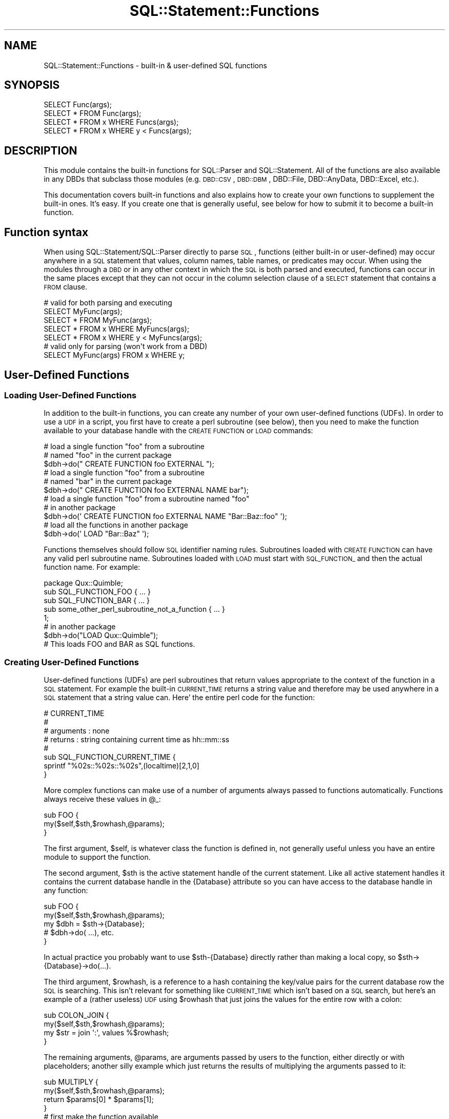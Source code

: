 .\" Automatically generated by Pod::Man 2.23 (Pod::Simple 3.14)
.\"
.\" Standard preamble:
.\" ========================================================================
.de Sp \" Vertical space (when we can't use .PP)
.if t .sp .5v
.if n .sp
..
.de Vb \" Begin verbatim text
.ft CW
.nf
.ne \\$1
..
.de Ve \" End verbatim text
.ft R
.fi
..
.\" Set up some character translations and predefined strings.  \*(-- will
.\" give an unbreakable dash, \*(PI will give pi, \*(L" will give a left
.\" double quote, and \*(R" will give a right double quote.  \*(C+ will
.\" give a nicer C++.  Capital omega is used to do unbreakable dashes and
.\" therefore won't be available.  \*(C` and \*(C' expand to `' in nroff,
.\" nothing in troff, for use with C<>.
.tr \(*W-
.ds C+ C\v'-.1v'\h'-1p'\s-2+\h'-1p'+\s0\v'.1v'\h'-1p'
.ie n \{\
.    ds -- \(*W-
.    ds PI pi
.    if (\n(.H=4u)&(1m=24u) .ds -- \(*W\h'-12u'\(*W\h'-12u'-\" diablo 10 pitch
.    if (\n(.H=4u)&(1m=20u) .ds -- \(*W\h'-12u'\(*W\h'-8u'-\"  diablo 12 pitch
.    ds L" ""
.    ds R" ""
.    ds C` ""
.    ds C' ""
'br\}
.el\{\
.    ds -- \|\(em\|
.    ds PI \(*p
.    ds L" ``
.    ds R" ''
'br\}
.\"
.\" Escape single quotes in literal strings from groff's Unicode transform.
.ie \n(.g .ds Aq \(aq
.el       .ds Aq '
.\"
.\" If the F register is turned on, we'll generate index entries on stderr for
.\" titles (.TH), headers (.SH), subsections (.SS), items (.Ip), and index
.\" entries marked with X<> in POD.  Of course, you'll have to process the
.\" output yourself in some meaningful fashion.
.ie \nF \{\
.    de IX
.    tm Index:\\$1\t\\n%\t"\\$2"
..
.    nr % 0
.    rr F
.\}
.el \{\
.    de IX
..
.\}
.\"
.\" Accent mark definitions (@(#)ms.acc 1.5 88/02/08 SMI; from UCB 4.2).
.\" Fear.  Run.  Save yourself.  No user-serviceable parts.
.    \" fudge factors for nroff and troff
.if n \{\
.    ds #H 0
.    ds #V .8m
.    ds #F .3m
.    ds #[ \f1
.    ds #] \fP
.\}
.if t \{\
.    ds #H ((1u-(\\\\n(.fu%2u))*.13m)
.    ds #V .6m
.    ds #F 0
.    ds #[ \&
.    ds #] \&
.\}
.    \" simple accents for nroff and troff
.if n \{\
.    ds ' \&
.    ds ` \&
.    ds ^ \&
.    ds , \&
.    ds ~ ~
.    ds /
.\}
.if t \{\
.    ds ' \\k:\h'-(\\n(.wu*8/10-\*(#H)'\'\h"|\\n:u"
.    ds ` \\k:\h'-(\\n(.wu*8/10-\*(#H)'\`\h'|\\n:u'
.    ds ^ \\k:\h'-(\\n(.wu*10/11-\*(#H)'^\h'|\\n:u'
.    ds , \\k:\h'-(\\n(.wu*8/10)',\h'|\\n:u'
.    ds ~ \\k:\h'-(\\n(.wu-\*(#H-.1m)'~\h'|\\n:u'
.    ds / \\k:\h'-(\\n(.wu*8/10-\*(#H)'\z\(sl\h'|\\n:u'
.\}
.    \" troff and (daisy-wheel) nroff accents
.ds : \\k:\h'-(\\n(.wu*8/10-\*(#H+.1m+\*(#F)'\v'-\*(#V'\z.\h'.2m+\*(#F'.\h'|\\n:u'\v'\*(#V'
.ds 8 \h'\*(#H'\(*b\h'-\*(#H'
.ds o \\k:\h'-(\\n(.wu+\w'\(de'u-\*(#H)/2u'\v'-.3n'\*(#[\z\(de\v'.3n'\h'|\\n:u'\*(#]
.ds d- \h'\*(#H'\(pd\h'-\w'~'u'\v'-.25m'\f2\(hy\fP\v'.25m'\h'-\*(#H'
.ds D- D\\k:\h'-\w'D'u'\v'-.11m'\z\(hy\v'.11m'\h'|\\n:u'
.ds th \*(#[\v'.3m'\s+1I\s-1\v'-.3m'\h'-(\w'I'u*2/3)'\s-1o\s+1\*(#]
.ds Th \*(#[\s+2I\s-2\h'-\w'I'u*3/5'\v'-.3m'o\v'.3m'\*(#]
.ds ae a\h'-(\w'a'u*4/10)'e
.ds Ae A\h'-(\w'A'u*4/10)'E
.    \" corrections for vroff
.if v .ds ~ \\k:\h'-(\\n(.wu*9/10-\*(#H)'\s-2\u~\d\s+2\h'|\\n:u'
.if v .ds ^ \\k:\h'-(\\n(.wu*10/11-\*(#H)'\v'-.4m'^\v'.4m'\h'|\\n:u'
.    \" for low resolution devices (crt and lpr)
.if \n(.H>23 .if \n(.V>19 \
\{\
.    ds : e
.    ds 8 ss
.    ds o a
.    ds d- d\h'-1'\(ga
.    ds D- D\h'-1'\(hy
.    ds th \o'bp'
.    ds Th \o'LP'
.    ds ae ae
.    ds Ae AE
.\}
.rm #[ #] #H #V #F C
.\" ========================================================================
.\"
.IX Title "SQL::Statement::Functions 3"
.TH SQL::Statement::Functions 3 "2010-08-01" "perl v5.13.3" "User Contributed Perl Documentation"
.\" For nroff, turn off justification.  Always turn off hyphenation; it makes
.\" way too many mistakes in technical documents.
.if n .ad l
.nh
.SH "NAME"
SQL::Statement::Functions \- built\-in & user\-defined SQL functions
.SH "SYNOPSIS"
.IX Header "SYNOPSIS"
.Vb 4
\& SELECT Func(args);
\& SELECT * FROM Func(args);
\& SELECT * FROM x WHERE Funcs(args);
\& SELECT * FROM x WHERE y < Funcs(args);
.Ve
.SH "DESCRIPTION"
.IX Header "DESCRIPTION"
This module contains the built-in functions for SQL::Parser and SQL::Statement.  All of the functions are also available in any DBDs that subclass those modules (e.g. \s-1DBD::CSV\s0, \s-1DBD::DBM\s0, DBD::File, DBD::AnyData, DBD::Excel, etc.).
.PP
This documentation covers built-in functions and also explains how to create your own functions to supplement the built-in ones.  It's easy.  If you create one that is generally useful, see below for how to submit it to become a built-in function.
.SH "Function syntax"
.IX Header "Function syntax"
When using SQL::Statement/SQL::Parser directly to parse \s-1SQL\s0, functions (either built-in or user-defined) may occur anywhere in a \s-1SQL\s0 statement that values, column names, table names, or predicates may occur.  When using the modules through a \s-1DBD\s0 or in any other context in which the \s-1SQL\s0 is both parsed and executed, functions can occur in the same places except that they can not occur in the column selection clause of a \s-1SELECT\s0 statement that contains a \s-1FROM\s0 clause.
.PP
.Vb 1
\& # valid for both parsing and executing
\&
\&     SELECT MyFunc(args);
\&     SELECT * FROM MyFunc(args);
\&     SELECT * FROM x WHERE MyFuncs(args);
\&     SELECT * FROM x WHERE y < MyFuncs(args);
\&
\& # valid only for parsing (won\*(Aqt work from a DBD)
\&
\&     SELECT MyFunc(args) FROM x WHERE y;
.Ve
.SH "User-Defined Functions"
.IX Header "User-Defined Functions"
.SS "Loading User-Defined Functions"
.IX Subsection "Loading User-Defined Functions"
In addition to the built-in functions, you can create any number of your own user-defined functions (UDFs).  In order to use a \s-1UDF\s0 in a script, you first have to create a perl subroutine (see below), then you need to make the function available to your database handle with the \s-1CREATE\s0 \s-1FUNCTION\s0 or \s-1LOAD\s0 commands:
.PP
.Vb 2
\& # load a single function "foo" from a subroutine
\& # named "foo" in the current package
\&
\&      $dbh\->do(" CREATE FUNCTION foo EXTERNAL ");
\&
\& # load a single function "foo" from a subroutine
\& # named "bar" in the current package
\&
\&      $dbh\->do(" CREATE FUNCTION foo EXTERNAL NAME bar");
\&
\&
\& # load a single function "foo" from a subroutine named "foo"
\& # in another package
\&
\&      $dbh\->do(\*(Aq CREATE FUNCTION foo EXTERNAL NAME "Bar::Baz::foo" \*(Aq);
\&
\& # load all the functions in another package
\&
\&      $dbh\->do(\*(Aq LOAD "Bar::Baz" \*(Aq);
.Ve
.PP
Functions themselves should follow \s-1SQL\s0 identifier naming rules.  Subroutines loaded with \s-1CREATE\s0 \s-1FUNCTION\s0 can have any valid perl subroutine name.  Subroutines loaded with \s-1LOAD\s0 must start with \s-1SQL_FUNCTION_\s0 and then the actual function name.  For example:
.PP
.Vb 5
\& package Qux::Quimble;
\& sub SQL_FUNCTION_FOO { ... }
\& sub SQL_FUNCTION_BAR { ... }
\& sub some_other_perl_subroutine_not_a_function { ... }
\& 1;
\&
\& # in another package
\& $dbh\->do("LOAD Qux::Quimble");
\&
\& # This loads FOO and BAR as SQL functions.
.Ve
.SS "Creating User-Defined Functions"
.IX Subsection "Creating User-Defined Functions"
User-defined functions (UDFs) are perl subroutines that return values appropriate to the context of the function in a \s-1SQL\s0 statement.  For example the built-in \s-1CURRENT_TIME\s0 returns a string value and therefore may be used anywhere in a \s-1SQL\s0 statement that a string value can.  Here' the entire perl code for the function:
.PP
.Vb 8
\& # CURRENT_TIME
\& #
\& # arguments : none
\& # returns   : string containing current time as hh::mm::ss
\& #
\& sub SQL_FUNCTION_CURRENT_TIME {
\&     sprintf "%02s::%02s::%02s",(localtime)[2,1,0]
\& }
.Ve
.PP
More complex functions can make use of a number of arguments always passed to functions automatically.  Functions always receive these values in \f(CW@_:\fR
.PP
.Vb 3
\& sub FOO {
\&     my($self,$sth,$rowhash,@params);
\& }
.Ve
.PP
The first argument, \f(CW$self\fR, is whatever class the function is defined in, not generally useful unless you have an entire module to support the function.
.PP
The second argument, \f(CW$sth\fR is the active statement handle of the current statement.  Like all active statement handles it contains the current database handle in the {Database} attribute so you can have access to the database handle in any function:
.PP
.Vb 5
\& sub FOO {
\&     my($self,$sth,$rowhash,@params);
\&     my $dbh = $sth\->{Database};
\&     # $dbh\->do( ...), etc.
\& }
.Ve
.PP
In actual practice you probably want to use \f(CW$sth\fR\-{Database} directly rather than making a local copy, so \f(CW$sth\fR\->{Database}\->do(...).
.PP
The third argument, \f(CW$rowhash\fR, is a reference to a hash containing the key/value pairs for the current database row the \s-1SQL\s0 is searching.  This isn't relevant for something like \s-1CURRENT_TIME\s0 which isn't based on a \s-1SQL\s0 search, but here's an example of a (rather useless) \s-1UDF\s0 using \f(CW$rowhash\fR that just joins the values for the entire row with a colon:
.PP
.Vb 4
\& sub COLON_JOIN {
\&     my($self,$sth,$rowhash,@params);
\&     my $str = join \*(Aq:\*(Aq, values %$rowhash;
\& }
.Ve
.PP
The remaining arguments, \f(CW@params\fR, are arguments passed by users to the function, either directly or with placeholders; another silly example which just returns the results of multiplying the arguments passed to it:
.PP
.Vb 4
\& sub MULTIPLY {
\&     my($self,$sth,$rowhash,@params);
\&     return $params[0] * $params[1];
\& }
\&
\& # first make the function available
\& #
\& $dbh\->do("CREATE FUNCTION MULTIPLY");
\&
\& # then multiply col3 in each row times seven
\& #
\& my $sth=$dbh\->prepare("SELECT col1 FROM tbl1 WHERE col2 = MULTIPLY(col3,7)");
\& $sth\->execute;
\& #
\& # or
\& #
\& my $sth=$dbh\->prepare("SELECT col1 FROM tbl1 WHERE col2 = MULTIPLY(col3,?)");
\& $sth\->execute(7);
.Ve
.SS "Creating In-Memory Tables with functions"
.IX Subsection "Creating In-Memory Tables with functions"
A function can return almost anything, as long is it is an appropriate return for the context the function will be used in.  In the special case of table-returning functions, the function should return a reference to an array of array references with the first row being the column names and the remaining rows the data.  For example:
.PP
\&\fB1. create a function that returns an AoA\fR,
.PP
.Vb 7
\&  sub Japh {[
\&      [qw( id word   )],
\&      [qw( 1 Hacker  )],
\&      [qw( 2 Perl    )],
\&      [qw( 3 Another )],
\&      [qw( 4 Just    )],
\&  ]}
.Ve
.PP
\&\fB2. make your database handle aware of the function\fR
.PP
.Vb 1
\&  $dbh\->do("CREATE FUNCTION \*(AqJaph\*(Aq);
.Ve
.PP
\&\fB3. Access the data in the AoA from \s-1SQL\s0\fR
.PP
.Vb 1
\&  $sth = $dbh\->prepare("SELECT word FROM Japh ORDER BY id DESC");
.Ve
.PP
Or here's an example that does a join on two in-memory tables:
.PP
.Vb 4
\&  sub Prof  {[ [qw(pid pname)],[qw(1 Sue )],[qw(2 Bob)],[qw(3 Tom )] ]}
\&  sub Class {[ [qw(pid cname)],[qw(1 Chem)],[qw(2 Bio)],[qw(2 Math)] ]}
\&  $dbh\->do("CREATE FUNCTION $_) for qw(Prof Class);
\&  $sth = $dbh\->prepare("SELECT * FROM Prof NATURAL JOIN Class");
.Ve
.PP
The \*(L"Prof\*(R" and \*(L"Class\*(R" functions return tables which can be used like any \s-1SQL\s0 table.
.PP
More complex functions might do something like scrape an \s-1RSS\s0 feed, or search a file system and put the results in AoA.  For example, to search a directory with \s-1SQL:\s0
.PP
.Vb 10
\& sub Dir {
\&     my($self,$sth,$rowhash,$dir)=@_;
\&     opendir D, $dir or die "\*(Aq$dir\*(Aq:$!";
\&     my @files = readdir D;
\&     my $data = [[qw(fileName fileExt)]];
\&     for (@files) {
\&         my($fn,$ext) = /^(.*)(\e.[^\e.]+)$/;
\&         push @$data, [$fn,$ext];
\&     }
\&     return $data;
\& }
\& $dbh\->do("CREATE FUNCTION Dir");
\& printf "%s\en", join\*(Aq   \*(Aq,@{ $dbh\->selectcol_arrayref("
\&     SELECT fileName FROM Dir(\*(Aq./\*(Aq) WHERE fileExt = \*(Aq.pl\*(Aq
\& ")};
.Ve
.PP
Obviously, that function could be expanded with File::Find and/or stat to provide more information and it could be made to accept a list of directories rather than a single directory.
.PP
Table-Returning functions are a way to turn *anything* that can be modeled as an AoA into a \s-1DBI\s0 data source.
.SH "Built-in Functions"
.IX Header "Built-in Functions"
.SS "Aggregate Functions"
.IX Subsection "Aggregate Functions"
\fImin, max, avg, sum, count\fR
.IX Subsection "min, max, avg, sum, count"
.PP
Aggregate functions are handled elsewhere, see SQL::Parser for documentation.
.SS "Date and Time Functions"
.IX Subsection "Date and Time Functions"
\fIcurrent_date, current_time, current_timestamp\fR
.IX Subsection "current_date, current_time, current_timestamp"
.PP
\&\fB\s-1CURRENT_DATE\s0\fR
.PP
.Vb 3
\& # purpose   : find current date
\& # arguments : none
\& # returns   : string containing current date as yyyy\-mm\-dd
.Ve
.PP
\&\fB\s-1CURRENT_TIME\s0\fR
.PP
.Vb 3
\& # purpose   : find current time
\& # arguments : none
\& # returns   : string containing current time as hh::mm::ss
.Ve
.PP
\&\fB\s-1CURRENT_TIMESTAMP\s0\fR
.PP
.Vb 3
\& # purpose   : find current date and time
\& # arguments : none
\& # returns   : string containing current timestamp as yyyy\-mm\-dd hh::mm::ss
.Ve
.SS "String Functions"
.IX Subsection "String Functions"
\fIchar_length, lower, position, regex, soundex, substring, trim, upper\fR
.IX Subsection "char_length, lower, position, regex, soundex, substring, trim, upper"
.PP
\&\fB\s-1CHAR_LENGTH\s0\fR
.PP
.Vb 3
\& # purpose   : find length in characters of a string
\& # arguments : a string
\& # returns   : a number \- the length of the string in characters
.Ve
.PP
\&\fB\s-1LOWER\s0 & \s-1UPPER\s0\fR
.PP
.Vb 3
\& # purpose   : lower\-case or upper\-case a string
\& # arguments : a string
\& # returns   : the sting lower or upper cased
.Ve
.PP
\&\fB\s-1POSITION\s0\fR
.PP
.Vb 4
\& # purpose   : find first position of a substring in a string
\& # arguments : a substring and  a string possibly containing the substring
\& # returns   : a number \- the index of the substring in the string
\& #             or 0 if the substring doesn\*(Aqt occur in the sring
.Ve
.PP
\&\fB\s-1REGEX\s0\fR
.PP
.Vb 6
\& # purpose   : test if a string matches a perl regular expression
\& # arguments : a string and a regex to match the string against
\& # returns   : boolean value of the regex match
\& #
\& # example   : ... WHERE REGEX(col3,\*(Aq/^fun/i\*(Aq) ... matches rows
\& #             in which col3 starts with "fun", ignoring case
.Ve
.PP
\&\fB\s-1SOUNDEX\s0\fR
.PP
.Vb 6
\& # purpose   : test if two strings have matching soundex codes
\& # arguments : two strings
\& # returns   : true if the strings share the same soundex code
\& #
\& # example   : ... WHERE SOUNDEX(col3,\*(Aqfun\*(Aq) ... matches rows
\& #             in which col3 is a soundex match for "fun"
.Ve
.PP
\&\fB\s-1CONCAT\s0\fR
.PP
.Vb 8
\& # purpose   : concatenate 1 or more strings into a single string;
\& #                      an alternative to the \*(Aq||\*(Aq operator
\& # arguments : 1 or more strings
\& # returns   : the concatenated string
\& #
\& # example   : SELECT CONCAT(first_string, \*(Aqthis string\*(Aq, \*(Aq that string\*(Aq)
\& #              returns "<value\-of\-first\-string>this string that string"
\& # note      : if any argument evaluates to NULL, the returned value is NULL
.Ve
.PP
\&\fB\s-1COALESCE\s0\fR \fIaka\fR \fB\s-1NVL\s0\fR
.PP
.Vb 7
\& # purpose   : return the first non\-NULL value from a list
\& # arguments : 1 or more expressions
\& # returns   : the first expression (reading left to right)
\& #             which is not NULL; returns NULL if all are NULL
\& #
\& # example   : SELECT COALESCE(NULL, some_null_column, \*(Aqnot null\*(Aq)
\& #              returns \*(Aqnot null\*(Aq
.Ve
.PP
\&\fB\s-1DECODE\s0\fR
.PP
.Vb 10
\& # purpose   : compare the first argument against
\& #             succeding arguments at position 1 + 2N
\& #             (N = 0 to (# of arguments \- 2)/2), and if equal,
\& #                              return the value of the argument at 1 + 2N + 1; if no
\& #             arguments are equal, the last argument value is returned
\& # arguments : 4 or more expressions, must be even # of arguments
\& # returns   : the value of the argument at 1 + 2N + 1 if argument 1 + 2N
\& #             is equal to argument1; else the last argument value
\& #
\& # example   : SELECT DECODE(some_column,
\& #                    \*(Aqfirst value\*(Aq, \*(Aqfirst value matched\*(Aq
\& #                    \*(Aq2nd value\*(Aq, \*(Aq2nd value matched\*(Aq
\& #                    \*(Aqno value matched\*(Aq
\& #                    )
.Ve
.PP
\&\fB\s-1REPLACE\s0\fR, \fB\s-1SUBSTITUTE\s0\fR
.PP
.Vb 7
\& # purpose   : perform perl subsitution on input string
\& # arguments : a string and a substitute pattern string
\& # returns   : the result of the substitute operation
\& #
\& # example   : ... WHERE REPLACE(col3,\*(Aqs/fun(\ew+)nier/$1/ig\*(Aq) ... replaces
\& #                      all instances of /fun(\ew+)nier/ in col3 with the string
\& #                      between \*(Aqfun\*(Aq and \*(Aqnier\*(Aq
.Ve
.PP
\&\fB\s-1SUBSTRING\s0\fR
.PP
.Vb 1
\&  SUBSTRING( string FROM start_pos [FOR length] )
.Ve
.PP
Returns the substring starting at start_pos and extending for
\&\*(L"length\*(R" character or until the end of the string, if no
\&\*(L"length\*(R" is supplied.  Examples:
.PP
.Vb 1
\&  SUBSTRING( \*(Aqfoobar\*(Aq FROM 4 )       # returns "bar"
\&
\&  SUBSTRING( \*(Aqfoobar\*(Aq FROM 4 FOR 2)  # returns "ba"
.Ve
.PP
Note: The \s-1SUBSTRING\s0 function is implemented in SQL::Parser and SQL::Statement and, at the current time, can not be over-ridden.
.PP
\&\fB\s-1TRIM\s0\fR
.PP
.Vb 1
\&  TRIM ( [ [LEADING|TRAILING|BOTH] [\*(Aqtrim_char\*(Aq] FROM ] string )
.Ve
.PP
Removes all occurrences of <trim_char> from the front, back, or
both sides of a string.
.PP
.Vb 1
\& BOTH is the default if neither LEADING nor TRAILING is specified.
\&
\& Space is the default if no trim_char is specified.
\&
\& Examples:
\&
\& TRIM( string )
\&   trims leading and trailing spaces from string
\&
\& TRIM( LEADING FROM str )
\&   trims leading spaces from string
\&
\& TRIM( \*(Aqx\*(Aq FROM str )
\&   trims leading and trailing x\*(Aqs from string
.Ve
.PP
Note: The \s-1TRIM\s0 function is implemented in SQL::Parser and SQL::Statement and, at the current time, can not be over-ridden.
.SH "Special Utility Functions"
.IX Header "Special Utility Functions"
.SS "\s-1\fIIMPORT\s0()\fP"
.IX Subsection "IMPORT()"
.Vb 2
\& CREATE TABLE foo AS IMPORT(?)    ,{},$external_executed_sth
\& CREATE TABLE foo AS IMPORT(?)    ,{},$AoA
.Ve
.SH "Submitting built-in functions"
.IX Header "Submitting built-in functions"
There are a few built-in functions in the SQL::Statement::Functions.  If you make a generally useful \s-1UDF\s0, why not submit it to me and have it (and your name) included with the built-in functions?  Please follow the format shown in the module including a description of the arguments and return values for the function as well as an example.  Send them to me at jzucker \s-1AT\s0 cpan.org with a subject line containing \*(L"built-in \s-1UDF\s0\*(R".
.PP
Thanks in advance :\-).
.SH "ACKNOWLEDGEMENTS"
.IX Header "ACKNOWLEDGEMENTS"
Dean Arnold supplied \s-1DECODE\s0, \s-1COALESCE\s0, \s-1REPLACE\s0, many thanks!
.SH "AUTHOR & COPYRIGHT"
.IX Header "AUTHOR & COPYRIGHT"
Copyright (c) 2005 by Jeff Zucker: jzuckerATcpan.org
Copyright (c) 2009,2010 by Jens Rehsack: rehsackATcpan.org
.PP
All rights reserved.
.PP
The module may be freely distributed under the same terms as
Perl itself using either the \*(L"\s-1GPL\s0 License\*(R" or the \*(L"Artistic
License\*(R" as specified in the Perl \s-1README\s0 file.
